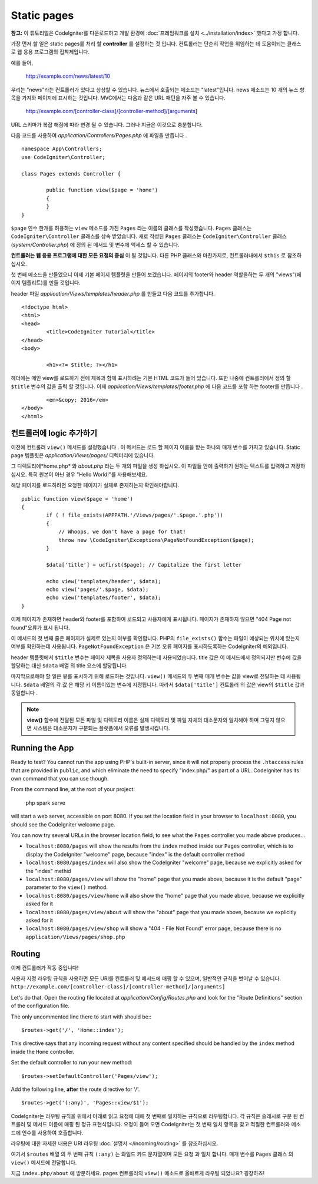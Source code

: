 ############
Static pages
############

**참고:** 이 튜토리얼은 CodeIgniter를 다운로드하고 개발 환경에  :doc:`프레임워크를 설치 <../installation/index>` 했다고 가정 합니다.


가장 먼저 할 일은 static pages를 처리 할 **controller** 를 설정하는 것
입니다. 컨트롤러는 단순히 작업을 위임하는 데 도움이되는 클래스로 웹 
응용 프로그램의 접착제입니다.

예를 들어,

	http://example.com/news/latest/10

우리는 "news"라는 컨트롤러가 있다고 상상할 수 있습니다. 뉴스에서 호출되는
메소드는 "latest"입니다. news 메소드는 10 개의 뉴스 항목을 가져와 페이지에
표시하는 것입니다. MVC에서는 다음과 같은 URL 패턴을 자주 볼 수 있습니다.

	http://example.com/[controller-class]/[controller-method]/[arguments]

URL 스키마가 복잡 해짐에 따라 변경 될 수 있습니다. 그러나 지금은 이것으로
충분합니다.

다음 코드를 사용하여 *application/Controllers/Pages.php* 에 파일을 만듭니다 .

::

	namespace App\Controllers;
	use CodeIgniter\Controller;

	class Pages extends Controller {

		public function view($page = 'home')
		{
		}
	}



``$page`` 인수 한개를 허용하는 ``view`` 메소드를 가진 ``Pages`` 라는 이름의 클래스를 
작성했습니다. ``Pages`` 클래스는 ``CodeIgniter\Controller`` 클래스를 상속 받았습니다.
새로 작성된 ``Pages`` 클래스는 ``CodeIgniter\Controller`` 클래스 
(*system/Controller.php*) 에 정의 된 메서드 및 변수에 액세스 할 수 있습니다.

**컨트롤러는 웹 응용 프로그램에 대한 모든 요청의 중심** 이 될 것입니다.
다른 PHP 클래스와 마찬가지로, 컨트롤러내에서 ``$this`` 로 참조하십시오.


첫 번째 메소드을 만들었으니 이제 기본 페이지 템플릿을 만들어 보겠습니다. 
페이지의 footer와 header 역할을하는 두 개의 "views"(페이지 템플리트)를 만들 것입니다.

header 파일 *application/Views/templates/header.php* 를 만들고 다음 코드를 추가합니다.

::

	<!doctype html>
	<html>
	<head>
		<title>CodeIgniter Tutorial</title>
	</head>
	<body>

		<h1><?= $title; ?></h1>


헤더에는 메인 view를 로드하기 전에 제목과 함께 표시하려는 기본 HTML 코드가
들어 있습니다. 또한 나중에 컨트롤러에서 정의 할 ``$title`` 변수의 값을 출력 
할 것입니다. 이제 *application/Views/templates/footer.php* 에 다음 코드를 포함
하는 footer를 만듭니다 .

::

		<em>&copy; 2016</em>
	</body>
	</html>

컨트롤러에 logic 추가하기
------------------------------


이전에 컨트롤러 ``view()`` 메서드를 설정했습니다 . 이 메서드는 로드 할 
페이지 이름을 받는 하나의 매개 변수를 가지고 있습니다. Static page 템플릿은
*application/Views/pages/* 디렉터리에 있습니다.

그 디렉토리에*home.php* 와 *about.php* 라는 두 개의 파일을 생성 하십시오.
이 파일들 안에 출력하기 원하는 텍스트를 입력하고 저장하십시오. 특히 원본이 
아닌 경우 "Hello World!"를 사용해보세요.

해당 페이지를 로드하려면 요청한 페이지가 실제로 존재하는지 확인해야합니다.

::

	public function view($page = 'home')
	{
		if ( ! file_exists(APPPATH.'/Views/pages/'.$page.'.php'))
		{
		    // Whoops, we don't have a page for that!
		    throw new \CodeIgniter\Exceptions\PageNotFoundException($page);
		}

		$data['title'] = ucfirst($page); // Capitalize the first letter

		echo view('templates/header', $data);
		echo view('pages/'.$page, $data);
		echo view('templates/footer', $data);
	}

이제 페이지가 존재하면 header와 footer를 포함하여 로드되고 사용자에게 
표시됩니다. 페이지가 존재하지 않으면 "404 Page not found"오류가 표시
됩니다.

이 메서드의 첫 번째 줄은 페이지가 실제로 있는지 여부를 확인합니다. 
PHP의 ``file_exists()`` 함수는 파일이 예상되는 위치에 있는지 여부를 확인하는데
사용됩니다. ``PageNotFoundException`` 은 기본 오류 페이지를 표시하도록하는
CodeIgniter의 예외입니다.

header 템플릿에서 ``$title`` 변수는 페이지 제목을 사용자 정의하는데 
사용되었습니다. title 값은 이 메서드에서 정의되지만 변수에 값을 할당하는
대신 ``$data`` 배열 의 title 요소에 할당됩니다.

마지막으로해야 할 일은 뷰를 표시하기 위해 로드하는 것입니다. ``view()`` 메서드의
두 번째 매개 변수는 값을 view로 전달하는 데 사용됩니다. ``$data`` 배열의 각 값 은
해당 키 이름이있는 변수에 지정됩니다. 따라서 ``$data['title']`` 컨트롤러 의 값은
view의 ``$title`` 값과 동일합니다 .

.. note:: **view()** 함수에 전달된 모든 파일 및 디렉토리 이름은 실제 디렉토리 및
   파일 자체의 대소문자와 일치해야 하며 그렇지 않으면 시스템은 대소문자가 구분되는
   플랫폼에서 오류를 발생시킵니다.

Running the App
---------------

Ready to test? You cannot run the app using PHP's built-in server,
since it will not properly process the ``.htaccess`` rules that are provided in
``public``, and which eliminate the need to specify "index.php/"
as part of a URL. CodeIgniter has its own command that you can use though.

From the command line, at the root of your project:

    php spark serve

will start a web server, accessible on port 8080. If you set the location field
in your browser to ``localhost:8080``, you should see the CodeIgniter welcome page.

You can now try several URLs in the browser location field, to see what the ``Pages``
controller you made above produces...

- ``localhost:8080/pages`` will show the results from the ``index`` method
  inside our ``Pages`` controller, which is to display the CodeIgniter "welcome" page,
  because "index" is the default controller method
- ``localhost:8080/pages/index`` will also show the CodeIgniter "welcome" page,
  because we explicitly asked for the "index" methid
- ``localhost:8080/pages/view`` will show the "home" page that you made above,
  because it is the default "page" parameter to the ``view()`` method.
- ``localhost:8080/pages/view/home`` will also show the "home" page that you made above,
  because we explicitly asked for it
- ``localhost:8080/pages/view/about`` will show the "about" page that you made above,
  because we explicitly asked for it
- ``localhost:8080/pages/view/shop`` will show a "404 - File Not Found" error page,
  because there is no ``application/Views/pages/shop.php``


Routing
-------

이제 컨트롤러가 작동 중입니다! 

사용자 지정 라우팅 규칙을 사용하면 모든 URI를 컨트롤러 및 메서드에
매핑 할 수 있으며, 일반적인 규칙을 벗어날 수 있습니다. 
``http://example.com/[controller-class]/[controller-method]/[arguments]``

Let's do that. Open the routing file located at
*application/Config/Routes.php* and look for the "Route Definitions"
section of the configuration file.

The only uncommented line there to start with should be:::

    $routes->get('/', 'Home::index');

This directive says that any incoming request without any content
specified should be handled by the ``index`` method inside the ``Home`` controller.

Set the default controller to run your new method:

::

	$routes->setDefaultController('Pages/view');

Add the following line, **after** the route directive for '/'.

::

	$routes->get('(:any)', 'Pages::view/$1');

CodeIgniter는 라우팅 규칙을 위에서 아래로 읽고 요청에 대해 첫 번째로
일치하는 규칙으로 라우팅합니다. 각 규칙은 슬래시로 구분 된 컨트롤러
및 메서드 이름에 매핑 된 정규 표현식입니다. 요청이 들어 오면 
CodeIgniter는 첫 번째 일치 항목을 찾고 적절한 컨트롤러와 메소드에 
인수를 사용하여 호출합니다.

라우팅에 대한 자세한 내용은 URI 라우팅 :doc:`설명서 </incoming/routing>`
를 참조하십시오.

여기서 ``$routes`` 배열 의 두 번째 규칙 ``(:any)`` 는 와일드 카드 문자열이며
모든 요청 과 일치 합니다. 매개 변수를 ``Pages`` 클래스 의 ``view()`` 
메서드에 전달합니다.

지금 ``index.php/about`` 에 방문하세요. pages 컨트롤러의 ``view()`` 메소드로 
올바르게 라우팅 되었나요? 굉장하죠!
